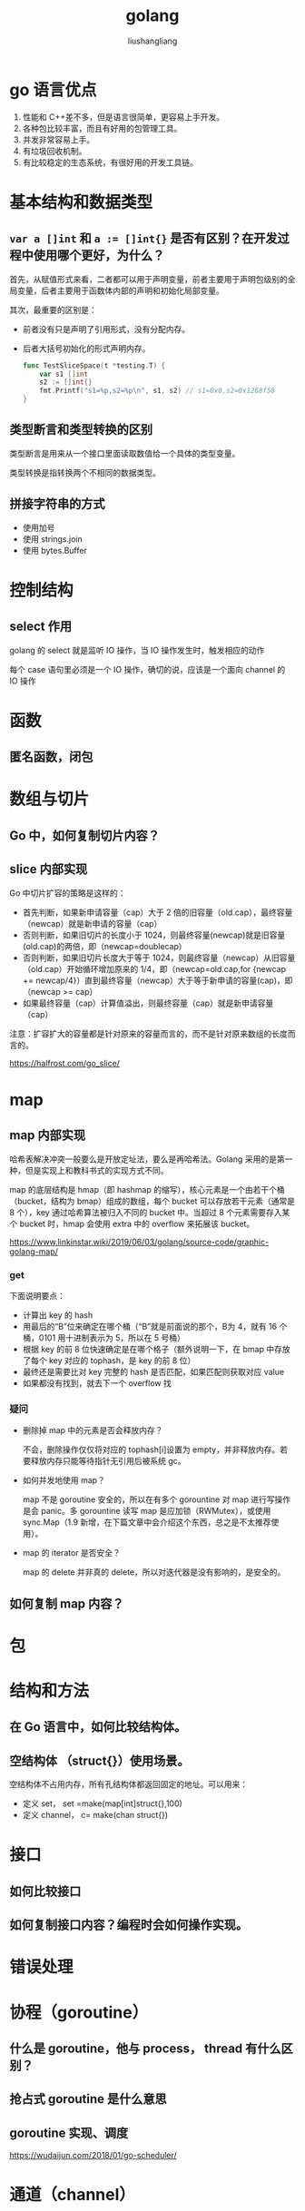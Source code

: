 # -*- coding:utf-8-*-
#+TITLE: golang
#+AUTHOR: liushangliang
#+EMAIL: phenix3443+github@gmail.com

* go 语言优点
  1. 性能和 C++差不多，但是语言很简单，更容易上手开发。
  2. 各种包比较丰富，而且有好用的包管理工具。
  3. 并发非常容易上手。
  4. 有垃圾回收机制。
  5. 有比较稳定的生态系统，有很好用的开发工具链。


* 基本结构和数据类型

** =var a []int= 和 ~a := []int{}~ 是否有区别？在开发过程中使用哪个更好，为什么？

   首先，从赋值形式来看，二者都可以用于声明变量，前者主要用于声明包级别的全局变量，后者主要用于函数体内部的声明和初始化局部变量。

   其次，最重要的区别是：
   + 前者没有只是声明了引用形式，没有分配内存。
   + 后者大括号初始化的形式声明内存。

     #+BEGIN_SRC go
func TestSliceSpace(t *testing.T) {
	var s1 []int
	s2 := []int{}
	fmt.Printf("s1=%p,s2=%p\n", s1, s2) // s1=0x0,s2=0x1268f58
}
     #+END_SRC


** 类型断言和类型转换的区别
   类型断言是用来从一个接口里面读取数值给一个具体的类型变量。

   类型转换是指转换两个不相同的数据类型。

** 拼接字符串的方式
   + 使用加号
   + 使用 strings.join
   + 使用 bytes.Buffer

* 控制结构
** select 作用
  golang 的 select 就是监听 IO 操作，当 IO 操作发生时，触发相应的动作

  每个 case 语句里必须是一个 IO 操作，确切的说，应该是一个面向 channel 的 IO 操作

* 函数
** 匿名函数，闭包

* 数组与切片
** Go 中，如何复制切片内容？
** slice 内部实现
  Go 中切片扩容的策略是这样的：
  + 首先判断，如果新申请容量（cap）大于 2 倍的旧容量（old.cap），最终容量（newcap）就是新申请的容量（cap）
  + 否则判断，如果旧切片的长度小于 1024，则最终容量(newcap)就是旧容量(old.cap)的两倍，即（newcap=doublecap）
  + 否则判断，如果旧切片长度大于等于 1024，则最终容量（newcap）从旧容量（old.cap）开始循环增加原来的 1/4，即（newcap=old.cap,for {newcap += newcap/4}）直到最终容量（newcap）大于等于新申请的容量(cap)，即（newcap >= cap）
  + 如果最终容量（cap）计算值溢出，则最终容量（cap）就是新申请容量（cap）

  注意：扩容扩大的容量都是针对原来的容量而言的，而不是针对原来数组的长度而言的。

  https://halfrost.com/go_slice/

* map
** map 内部实现
  哈希表解决冲突一般要么是开放定址法，要么是再哈希法。Golang 采用的是第一种，但是实现上和教科书式的实现方式不同。

  map 的底层结构是 hmap（即 hashmap 的缩写），核心元素是一个由若干个桶（bucket，结构为 bmap）组成的数组，每个 bucket 可以存放若干元素（通常是 8 个），key 通过哈希算法被归入不同的 bucket 中。当超过 8 个元素需要存入某个 bucket 时，hmap 会使用 extra 中的 overflow 来拓展该 bucket。

  https://www.linkinstar.wiki/2019/06/03/golang/source-code/graphic-golang-map/

*** get
   下面说明要点：
   + 计算出 key 的 hash
   + 用最后的“B”位来确定在哪个桶（“B”就是前面说的那个，B为 4，就有 16 个桶，0101 用十进制表示为 5，所以在 5 号桶）
   + 根据 key 的前 8 位快速确定是在哪个格子（额外说明一下，在 bmap 中存放了每个 key 对应的 tophash，是 key 的前 8 位）
   + 最终还是需要比对 key 完整的 hash 是否匹配，如果匹配则获取对应 value
   + 如果都没有找到，就去下一个 overflow 找

*** 疑问
   + 删除掉 map 中的元素是否会释放内存？

     不会，删除操作仅仅将对应的 tophash[i]设置为 empty，并非释放内存。若要释放内存只能等待指针无引用后被系统 gc。

   + 如何并发地使用 map？

     map 不是 goroutine 安全的，所以在有多个 gorountine 对 map 进行写操作是会 panic。多 gorountine 读写 map 是应加锁（RWMutex），或使用 sync.Map（1.9 新增，在下篇文章中会介绍这个东西，总之是不太推荐使用）。

   + map 的 iterator 是否安全？

     map 的 delete 并非真的 delete，所以对迭代器是没有影响的，是安全的。

** 如何复制 map 内容？

* 包

* 结构和方法
** 在 Go 语言中，如何比较结构体。

** 空结构体 （struct{}）使用场景。
   空结构体不占用内存，所有孔结构体都返回固定的地址。可以用来：
   + 定义 set， set =make(map[int]struct{},100)
   + 定义 channel， c= make(chan struct{})

* 接口
** 如何比较接口
** 如何复制接口内容？编程时会如何操作实现。

* 错误处理

* 协程（goroutine）
** 什么是 goroutine，他与 process， thread 有什么区别？

** 抢占式 goroutine 是什么意思

** goroutine 实现、调度
https://wudaijun.com/2018/01/go-scheduler/

* 通道（channel）

** 除了 mutex 意外还有那些方式安全读写共享变量？

** 什么是 channel，为什么它可以做到线程安全

** channel 是通过注册相关 groutine id 实现消息通知的。

** channel 关闭原则
  https://juejin.im/post/5ac9e62e5188255c272234e3

  不要在消费端关闭 channel，不要在有多个并行的生产者时对 channel 执行关闭操作。

  也就是说应该只在[唯一的或者最后唯一剩下]的生产者协程中关闭 channel，来通知消费者已经没有值可以继续读了。只要坚持这个原则，就可以确保向一个已经关闭的 channel 发送数据的情况不可能发生。

** channel 缓冲区是使用循环队列实现的。

** 如何用 channel 实现一个令牌桶？

* fmt 系列函数内部实现
  1. 使用反射判断参数类型
  2. 基础函数都实现了打印函数。
  3. 未知类型看是否实现了 Formmater 接口
  4. 字符串格式看是否实现了 Stringer 接口。

  介绍：https://cloud.tencent.com/developer/article/1399913

  代码注释：https://www.cnblogs.com/pluse/p/8031386.html

* sync.Pool 有什么用处？

* sync.mutex 是怎么实现的，用了什么底层指令？

* 垃圾回收
** 回收原理
** 失效情形
** 什么是小对象？为什么小对象多了会造成 gc 压力？

* context 包的用途
  Context 通常被译作上下文，它是一个比较抽象的概念，其本质，是【上下上下】存在上下层的传递，上会把内容传递给下。在 Go 语言中，程序单元也就指的是 Goroutine

* 实现生产者和消费者


* 常见的坑
  + channel 一定要记得 close。
  + goroutine 记得 return 或者中断。
  + append slice 的时候要关注底层数组的变化。
  + http://devs.cloudimmunity.com/gotchas-and-common-mistakes-in-go-golang/index.html
  + for i,v :=range(slice) 中 v 是元素的复制。


* netgo，cgo 有什么区别？

* 如何调试一个 go 程序？
